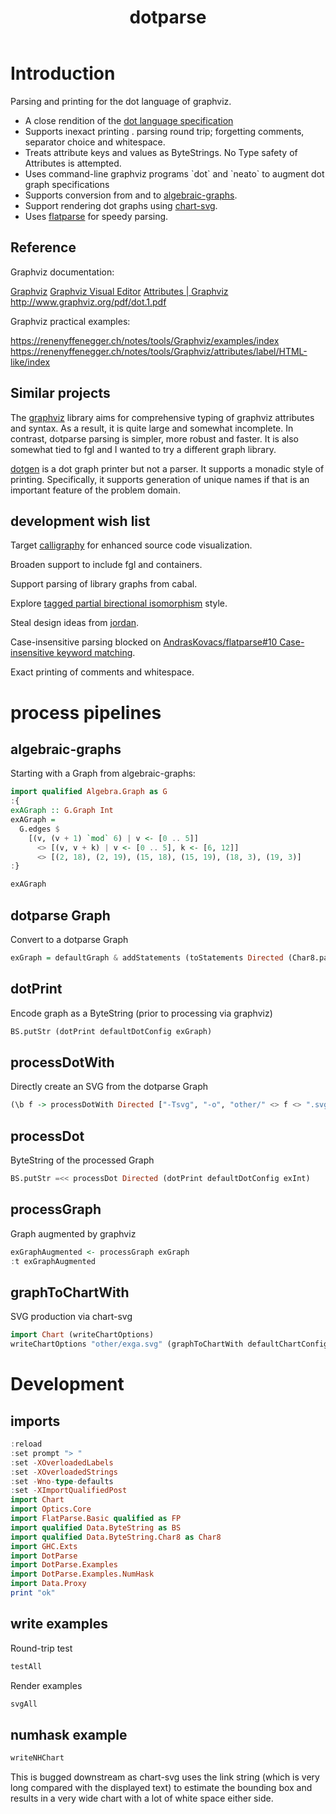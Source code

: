 #+TITLE: dotparse

[[https://hackage.haskell.org/package/dotparse][file:https://img.shields.io/hackage/v/dotparse.svg]]

* Introduction

Parsing and printing for the dot language of graphviz.

- A close rendition of the [[http://www.graphviz.org/doc/info/lang.html][dot language specification]]
- Supports inexact printing . parsing round trip; forgetting comments, separator choice and whitespace.
- Treats attribute keys and values as ByteStrings. No Type safety of Attributes is attempted.
- Uses command-line graphviz programs `dot` and `neato` to augment dot graph specifications
- Supports conversion from and to [[https://hackage.haskell.org/package/algebraic-graphs][algebraic-graphs]].
- Support rendering dot graphs using [[https://hackage.haskell.org/package/chart-svg][chart-svg]].
- Uses [[https://hackage.haskell.org/package/flatparse][flatparse]] for speedy parsing.

** Reference

Graphviz documentation:

[[https://www.graphviz.org/][Graphviz]]
[[http://magjac.com/graphviz-visual-editor/][Graphviz Visual Editor]]
[[http://www.graphviz.org/doc/info/attrs.html][Attributes | Graphviz]]
[[http://www.graphviz.org/pdf/dot.1.pdf]]

Graphviz practical examples:

https://renenyffenegger.ch/notes/tools/Graphviz/examples/index
https://renenyffenegger.ch/notes/tools/Graphviz/attributes/label/HTML-like/index

** Similar projects

The [[https://hackage.haskell.org/package/graphviz][graphviz]] library aims for comprehensive typing of graphviz attributes and syntax. As a result, it is quite large and somewhat incomplete. In contrast, dotparse parsing is simpler, more robust and faster. It is also somewhat tied to fgl and I wanted to try a different graph library.

[[https://hackage.haskell.org/package/dotgen][dotgen]] is a dot graph printer but not a parser. It supports a monadic style of printing. Specifically, it supports generation of unique names if that is an important feature of the problem domain.

** development wish list

Target [[https://hackage.haskell.org/package/calligraphy][calligraphy]] for enhanced source code visualization.

Broaden support to include fgl and containers.

Support parsing of library graphs from cabal.

Explore [[https://kowainik.github.io/posts/2019-01-14-tomland#tagged-partial-bidirectional-isomorphism][tagged partial birectional isomorphism]] style.

Steal design ideas from [[https://hackage.haskell.org/package/jordan][jordan]].

Case-insensitive parsing blocked on [[https://github.com/AndrasKovacs/flatparse/issues/10][AndrasKovacs/flatparse#10 Case-insensitive keyword matching]].

Exact printing of comments and whitespace.

* process pipelines

** algebraic-graphs
Starting with a Graph from algebraic-graphs:

#+begin_src haskell
import qualified Algebra.Graph as G
:{
exAGraph :: G.Graph Int
exAGraph =
  G.edges $
    [(v, (v + 1) `mod` 6) | v <- [0 .. 5]]
      <> [(v, v + k) | v <- [0 .. 5], k <- [6, 12]]
      <> [(2, 18), (2, 19), (15, 18), (15, 19), (18, 3), (19, 3)]
:}
#+end_src

#+RESULTS:
: ghci| ghci| ghci| ghci| ghci| ghci| ghci|

#+begin_src haskell
exAGraph
#+end_src

#+RESULTS:
: Overlay (Connect (Vertex 0) (Vertex 1)) (Overlay (Connect (Vertex 1) (Vertex 2)) (Overlay (Connect (Vertex 2) (Vertex 3)) (Overlay (Connect (Vertex 3) (Vertex 4)) (Overlay (Connect (Vertex 4) (Vertex 5)) (Overlay (Connect (Vertex 5) (Vertex 0)) (Overlay (Connect (Vertex 0) (Vertex 6)) (Overlay (Connect (Vertex 0) (Vertex 12)) (Overlay (Connect (Vertex 1) (Vertex 7)) (Overlay (Connect (Vertex 1) (Vertex 13)) (Overlay (Connect (Vertex 2) (Vertex 8)) (Overlay (Connect (Vertex 2) (Vertex 14)) (Overlay (Connect (Vertex 3) (Vertex 9)) (Overlay (Connect (Vertex 3) (Vertex 15)) (Overlay (Connect (Vertex 4) (Vertex 10)) (Overlay (Connect (Vertex 4) (Vertex 16)) (Overlay (Connect (Vertex 5) (Vertex 11)) (Overlay (Connect (Vertex 5) (Vertex 17)) (Overlay (Connect (Vertex 2) (Vertex 18)) (Overlay (Connect (Vertex 2) (Vertex 19)) (Overlay (Connect (Vertex 15) (Vertex 18)) (Overlay (Connect (Vertex 15) (Vertex 19)) (Overlay (Connect (Vertex 18) (Vertex 3)) (Connect (Vertex 19) (Vertex 3))))))))))))))))))))))))

** dotparse Graph

Convert to a dotparse Graph

#+begin_src haskell
exGraph = defaultGraph & addStatements (toStatements Directed (Char8.pack . show <$> exAGraph))
#+end_src

** dotPrint

Encode graph as a ByteString (prior to processing via graphviz)

#+begin_src haskell :results output
BS.putStr (dotPrint defaultDotConfig exGraph)
#+end_src

#+RESULTS:
#+begin_example
digraph {
    node [height=0.5;shape=circle]
    graph [overlap=false;size="1!";splines=spline]
    edge [arrowsize=0.5]
    "9"
    "8"
    "7"
    "6"
    "5"
    "4"
    "3"
    "2"
    "19"
    "18"
    "17"
    "16"
    "15"
    "14"
    "13"
    "12"
    "11"
    "10"
    "1"
    "0"
    "5" -> "17"
    "5" -> "11"
    "5" -> "0"
    "4" -> "5"
    "4" -> "16"
    "4" -> "10"
    "3" -> "9"
    "3" -> "4"
    "3" -> "15"
    "2" -> "8"
    "2" -> "3"
    "2" -> "19"
    "2" -> "18"
    "2" -> "14"
    "19" -> "3"
    "18" -> "3"
    "15" -> "19"
    "15" -> "18"
    "1" -> "7"
    "1" -> "2"
    "1" -> "13"
    "0" -> "6"
    "0" -> "12"
    "0" -> "1"
    }
#+end_example

** processDotWith

Directly create an SVG from the dotparse Graph

#+begin_src haskell :file other/exdirect.svg :results output graphics file :exports both
(\b f -> processDotWith Directed ["-Tsvg", "-o", "other/" <> f <> ".svg"] b) (dotPrint defaultDotConfig exGraph) "exdirect"
        #+end_src

#+RESULTS:
[[file:other/exdirect.svg]]

** processDot

ByteString of the processed Graph

        #+begin_src haskell :results output
BS.putStr =<< processDot Directed (dotPrint defaultDotConfig exInt)
        #+end_src

** processGraph

Graph augmented by graphviz

#+begin_src haskell
exGraphAugmented <- processGraph exGraph
:t exGraphAugmented
#+end_src

#+RESULTS:
: exGraphAugmented :: Graph

** graphToChartWith

SVG production via chart-svg

#+begin_src haskell :file other/exga.svg :results output graphics file :exports both
import Chart (writeChartOptions)
writeChartOptions "other/exga.svg" (graphToChartWith defaultChartConfig exGraphAugmented)
#+end_src

#+RESULTS:
[[file:other/exga.svg]]

* Development

** imports

#+begin_src haskell :results output
:reload
:set prompt "> "
:set -XOverloadedLabels
:set -XOverloadedStrings
:set -Wno-type-defaults
:set -XImportQualifiedPost
import Chart
import Optics.Core
import FlatParse.Basic qualified as FP
import qualified Data.ByteString as BS
import qualified Data.ByteString.Char8 as Char8
import GHC.Exts
import DotParse
import DotParse.Examples
import DotParse.Examples.NumHask
import Data.Proxy
print "ok"
#+end_src

#+RESULTS:
: [3 of 6] Compiling DotParse.Types   ( src/DotParse/Types.hs, interpreted ) [Source file changed]
: [5 of 6] Compiling DotParse.Examples.NumHask ( src/DotParse/Examples/NumHask.hs, interpreted ) [Source file changed]
: Ok, six modules loaded.
: >
: ok

** write examples

Round-trip test

#+begin_src haskell :results output
testAll
#+end_src

#+RESULTS:
#+begin_example
ex0
ex1
ex2
ex3
ex4
ex5
ex6
ex7
ex8
ex9
ex10
ex11
ex12
ex13
ex14
ex15
#+end_example

Render examples

#+begin_src haskell
svgAll
#+end_src

#+RESULTS:
#+begin_example
ex0
ex1
ex2
ex3
ex4
ex5
ex6
ex7
ex8
ex9
ex10
ex11
ex12
ex13
ex14
ex15
#+end_example

** numhask example

  #+begin_src haskell
writeNHChart
  #+end_src

This is bugged downstream as chart-svg uses the link string (which is very long compared with the displayed text) to estimate the bounding box and results in a very wide chart with a lot of white space either side.
